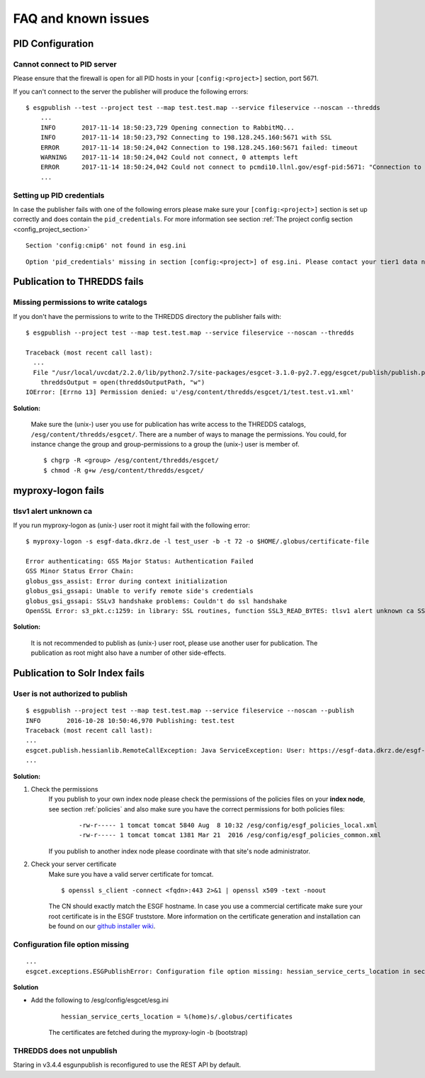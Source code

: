 .. _faq:

FAQ and known issues
====================

PID Configuration
*****************

Cannot connect to PID server
----------------------------

Please ensure that the firewall is open for all PID hosts in your ``[config:<project>]`` section, port 5671.

If you can't connect to the server the publisher will produce the following errors:

::

    $ esgpublish --test --project test --map test.test.map --service fileservice --noscan --thredds
        ...
        INFO       2017-11-14 18:50:23,729 Opening connection to RabbitMQ...
        INFO       2017-11-14 18:50:23,792 Connecting to 198.128.245.160:5671 with SSL
        ERROR      2017-11-14 18:50:24,042 Connection to 198.128.245.160:5671 failed: timeout
        WARNING    2017-11-14 18:50:24,042 Could not connect, 0 attempts left
        ERROR      2017-11-14 18:50:24,042 Could not connect to pcmdi10.llnl.gov/esgf-pid:5671: "Connection to 198.128.245.160:5671 failed: timeout" (connection failure after 0.313869 seconds)
        ...


Setting up PID credentials
--------------------------

In case the publisher fails with one of the following errors please make sure your ``[config:<project>]`` section is set up correctly and does contain the ``pid_credentials``.
For more information see section :ref:`The project config section <config_project_section>`

::

    Section 'config:cmip6' not found in esg.ini

::

    Option 'pid_credentials' missing in section [config:<project>] of esg.ini. Please contact your tier1 data node admin to get the proper values.


Publication to THREDDS fails
****************************

Missing permissions to write catalogs
-------------------------------------

If you don't have the permissions to write to the THREDDS directory the publisher fails with:

::

    $ esgpublish --project test --map test.test.map --service fileservice --noscan --thredds

    Traceback (most recent call last):
      ...
      File "/usr/local/uvcdat/2.2.0/lib/python2.7/site-packages/esgcet-3.1.0-py2.7.egg/esgcet/publish/publish.py", line 269, in publishDatasetList
        threddsOutput = open(threddsOutputPath, "w")
    IOError: [Errno 13] Permission denied: u'/esg/content/thredds/esgcet/1/test.test.v1.xml'

**Solution:**

    Make sure the (unix-) user you use for publication has write access to the THREDDS catalogs, ``/esg/content/thredds/esgcet/``.
    There are a number of ways to manage the permissions. You could, for instance change the group and group-permissions to a group the (unix-) user is member of.

    ::

        $ chgrp -R <group> /esg/content/thredds/esgcet/
        $ chmod -R g+w /esg/content/thredds/esgcet/


myproxy-logon fails
*******************

tlsv1 alert unknown ca
----------------------

If you run myproxy-logon as (unix-) user root it might fail with the following error:

::

    $ myproxy-logon -s esgf-data.dkrz.de -l test_user -b -t 72 -o $HOME/.globus/certificate-file

    Error authenticating: GSS Major Status: Authentication Failed
    GSS Minor Status Error Chain:
    globus_gss_assist: Error during context initialization
    globus_gsi_gssapi: Unable to verify remote side's credentials
    globus_gsi_gssapi: SSLv3 handshake problems: Couldn't do ssl handshake
    OpenSSL Error: s3_pkt.c:1259: in library: SSL routines, function SSL3_READ_BYTES: tlsv1 alert unknown ca SSL alert number 48

**Solution:**

    It is not recommended to publish as (unix-) user root, please use another user for publication. The publication as root might also have a number of other side-effects.


Publication to Solr Index fails
*******************************

User is not authorized to publish
---------------------------------

::

    $ esgpublish --project test --map test.test.map --service fileservice --noscan --publish
    INFO       2016-10-28 10:50:46,970 Publishing: test.test
    Traceback (most recent call last):
    ...
    esgcet.publish.hessianlib.RemoteCallException: Java ServiceException: User: https://esgf-data.dkrz.de/esgf-idp/openid/kbtest is not authorized to publish/unpublish resource: http://esgf-dev.dkrz.de/thredds/catalog/esgcet/1/test.test.v1.xml
    ...

**Solution:**

#. Check the permissions
    If you publish to your own index node please check the permissions of the policies files on your **index node**, see section :ref:`policies`
    and also make sure you have the correct permissions for both policies files:

        ::

            -rw-r----- 1 tomcat tomcat 5840 Aug  8 10:32 /esg/config/esgf_policies_local.xml
            -rw-r----- 1 tomcat tomcat 1381 Mar 21  2016 /esg/config/esgf_policies_common.xml

    If you publish to another index node please coordinate with that site's node administrator.
#. Check your server certificate
    Make sure you have a valid server certificate for tomcat.

    ::

        $ openssl s_client -connect <fqdn>:443 2>&1 | openssl x509 -text -noout

    The CN should exactly match the ESGF hostname. In case you use a commercial certificate make sure your root certificate is in the ESGF truststore.
    More information on the certificate generation and installation can be found on our `github installer wiki <https://github.com/ESGF/esgf-installer/wiki/ESGF-CSR-and-Certificate-Installation>`_.

Configuration file option missing
---------------------------------
::

    ...
    esgcet.exceptions.ESGPublishError: Configuration file option missing: hessian_service_certs_location in section: DEFAULT, file=/esg/config/esgcet/esg.ini

**Solution**

- Add the following to /esg/config/esgcet/esg.ini

    :: 

        hessian_service_certs_location = %(home)s/.globus/certificates

    The certificates are fetched during the myproxy-login -b (bootstrap)

THREDDS does not unpublish
--------------------------

::

Staring in v3.4.4  esgunpublish is reconfigured to use the REST API by default.